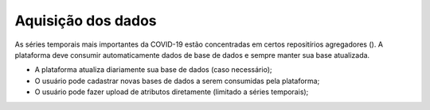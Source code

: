 Aquisição dos dados
###################

As séries temporais mais importantes da COVID-19 estão concentradas em certos repositírios agregadores (). A plataforma deve consumir automaticamente dados de base de dados e sempre manter sua base atualizada.

- A plataforma atualiza diariamente sua base de dados (caso necessário);
- O usuário pode cadastrar novas bases de dados a serem consumidas pela plataforma;
- O usuário pode fazer upload de atributos diretamente (limitado a séries temporais);